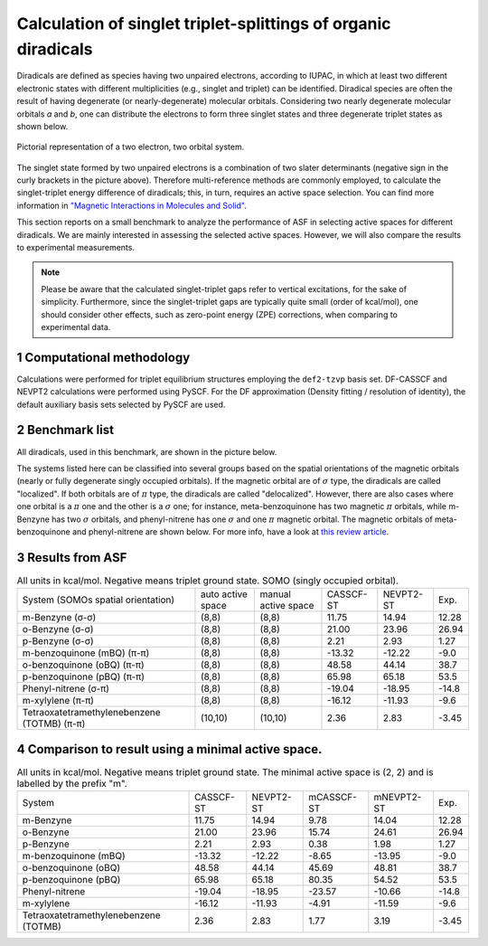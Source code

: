 Calculation of singlet triplet-splittings of organic diradicals
###############################################################
Diradicals are defined as species having two unpaired electrons, according to IUPAC, in which at least two different electronic states
with different multiplicities (e.g., singlet and triplet) can be identified.
Diradical species are often the result of having degenerate (or nearly-degenerate) molecular orbitals.
Considering two nearly degenerate molecular orbitals *a* and *b*, one can distribute the electrons to form three singlet states and three degenerate
triplet states as shown below.

.. figure:: ../media/22.jpg
    :width: 55 %
    :align: center

    Pictorial representation of a two electron, two orbital system.

The singlet state formed by two unpaired electrons is a combination of two slater determinants (negative sign in the
curly brackets in the picture above). Therefore multi-reference methods are commonly employed,
to calculate the singlet-triplet energy difference of diradicals; this, in turn, requires an active space selection.
You can find more information in
`"Magnetic Interactions in Molecules and Solid" <https://link.springer.com/book/10.1007/978-3-319-22951-5>`_.


This section reports on a small benchmark to analyze the performance of ASF in selecting active spaces for different diradicals.
We are mainly interested in assessing the selected active spaces. However, we will also compare the results to experimental measurements.

.. note::
   Please be aware that the calculated singlet-triplet gaps refer to vertical excitations, for the sake of simplicity. Furthermore,
   since the singlet-triplet gaps are typically quite small (order of kcal/mol), one should consider other effects, such as zero-point energy (ZPE) corrections,
   when comparing to experimental data.


1 Computational methodology
-------------------------------
Calculations were performed for triplet equilibrium structures employing the ``def2-tzvp`` basis set. DF-CASSCF and NEVPT2 calculations were performed using PySCF.
For the DF approximation (Density fitting / resolution of identity), the default auxiliary basis sets selected by PySCF are used.

2 Benchmark list
--------------------------
All diradicals, used in this benchmark, are shown in the picture below.

.. image:: ../media/list.png

The systems listed here can be classified into several groups based on the spatial orientations of the magnetic orbitals
(nearly or fully degenerate singly occupied orbitals). If the magnetic orbital are of :math:`\sigma` type, the diradicals are called "localized".
If both orbitals are of :math:`\pi` type, the diradicals are called "delocalized". However, there are also cases where one orbital is a :math:`\pi` one 
and the other is a :math:`\sigma` one; for instance, meta-benzoquinone has two magnetic :math:`\pi`  orbitals, while m-Benzyne has
two :math:`\sigma` orbitals, and phenyl-nitrene has one :math:`\sigma`\  and one :math:`\pi`\  magnetic orbital.
The magnetic orbitals of meta-benzoquinone and phenyl-nitrene are shown below. 
For more info, have a look at `this review article <https://doi.org/10.1021/cr400056a>`_.

.. image:: ../media/mBQ.png
    :width: 35 %
.. image:: ../media/mBQ2.png
    :width: 35 %
.. image:: ../media/PN.png
    :width: 35 %
.. image:: ../media/PN2.png
    :width: 35 %


3 Results from ASF
--------------------

.. table:: All units in kcal/mol. Negative means triplet ground state. SOMO (singly occupied orbital).

   +---------------------------------------------+-------------------+---------------------+-----------+-----------+-------+
   | System (SOMOs spatial orientation)          | auto active space | manual active space | CASSCF-ST | NEVPT2-ST | Exp.  |
   +---------------------------------------------+-------------------+---------------------+-----------+-----------+-------+
   | m-Benzyne (σ-σ)                             | (8,8)             | (8,8)               | 11.75     | 14.94     | 12.28 |
   +---------------------------------------------+-------------------+---------------------+-----------+-----------+-------+
   | o-Benzyne (σ-σ)                             | (8,8)             | (8,8)               | 21.00     | 23.96     | 26.94 |
   +---------------------------------------------+-------------------+---------------------+-----------+-----------+-------+
   | p-Benzyne (σ-σ)                             | (8,8)             | (8,8)               | 2.21      | 2.93      | 1.27  |
   +---------------------------------------------+-------------------+---------------------+-----------+-----------+-------+
   | m-benzoquinone (mBQ) (π-π)                  | (8,8)             | (8,8)               | -13.32    | -12.22    | -9.0  |
   +---------------------------------------------+-------------------+---------------------+-----------+-----------+-------+
   | o-benzoquinone (oBQ) (π-π)                  | (8,8)             | (8,8)               | 48.58     | 44.14     | 38.7  |
   +---------------------------------------------+-------------------+---------------------+-----------+-----------+-------+
   | p-benzoquinone (pBQ) (π-π)                  | (8,8)             | (8,8)               | 65.98     | 65.18     | 53.5  |
   +---------------------------------------------+-------------------+---------------------+-----------+-----------+-------+
   | Phenyl-nitrene (σ-π)                        | (8,8)             | (8,8)               | -19.04    | -18.95    | -14.8 |
   +---------------------------------------------+-------------------+---------------------+-----------+-----------+-------+
   | m-xylylene (π-π)                            | (8,8)             | (8,8)               | -16.12    | -11.93    | -9.6  |
   +---------------------------------------------+-------------------+---------------------+-----------+-----------+-------+
   | Tetraoxatetramethylenebenzene (TOTMB) (π-π) | (10,10)           | (10,10)             | 2.36      | 2.83      | -3.45 |
   +---------------------------------------------+-------------------+---------------------+-----------+-----------+-------+

4 Comparison to result using a minimal active space.
------------------------------------------------------

.. table:: All units in kcal/mol. Negative means triplet ground state. The minimal active space is (2, 2) and is labelled by the prefix "m".

   +---------------------------------------+-----------+-----------+------------+------------+-------+
   | System                                | CASSCF-ST | NEVPT2-ST | mCASSCF-ST | mNEVPT2-ST | Exp.  |
   +---------------------------------------+-----------+-----------+------------+------------+-------+
   | m-Benzyne                             | 11.75     | 14.94     | 9.78       | 14.04      | 12.28 |
   +---------------------------------------+-----------+-----------+------------+------------+-------+
   | o-Benzyne                             | 21.00     | 23.96     | 15.74      | 24.61      | 26.94 |
   +---------------------------------------+-----------+-----------+------------+------------+-------+
   | p-Benzyne                             | 2.21      | 2.93      | 0.38       | 1.98       | 1.27  |
   +---------------------------------------+-----------+-----------+------------+------------+-------+
   | m-benzoquinone (mBQ)                  | -13.32    | -12.22    | -8.65      | -13.95     | -9.0  |
   +---------------------------------------+-----------+-----------+------------+------------+-------+
   | o-benzoquinone (oBQ)                  | 48.58     | 44.14     | 45.69      | 48.81      | 38.7  |
   +---------------------------------------+-----------+-----------+------------+------------+-------+
   | p-benzoquinone (pBQ)                  | 65.98     | 65.18     | 80.35      | 54.52      | 53.5  |
   +---------------------------------------+-----------+-----------+------------+------------+-------+
   | Phenyl-nitrene                        | -19.04    | -18.95    | -23.57     | -10.66     | -14.8 |
   +---------------------------------------+-----------+-----------+------------+------------+-------+
   | m-xylylene                            | -16.12    | -11.93    | -4.91      | -11.59     | -9.6  |
   +---------------------------------------+-----------+-----------+------------+------------+-------+
   | Tetraoxatetramethylenebenzene (TOTMB) | 2.36      | 2.83      | 1.77       | 3.19       | -3.45 |
   +---------------------------------------+-----------+-----------+------------+------------+-------+
